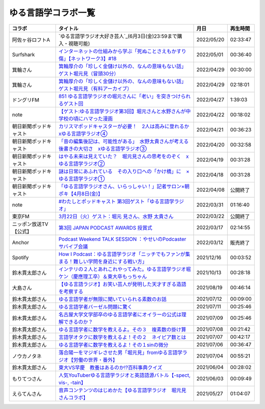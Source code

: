 ゆる言語学コラボ一覧
=============================
+------------------------+-----------------------------------------------------------------------------------------------+------------+----------+
|         コラボ         |                                           タイトル                                            |    月日    | 再生時間 |
+========================+===============================================================================================+============+==========+
| 阿佐ヶ谷ロフトA        | `ゆる言語学ラジオ大好き芸人`_(6月3日(金)23:59まで購入・視聴可能)                              | 2022/05/20 | 02:33:47 |
+------------------------+-----------------------------------------------------------------------------------------------+------------+----------+
| Surfshark              | `インターネットの仕組みから学ぶ「死ぬことさえもかすり傷」【ネットワーク3】#18`_               | 2022/05/01 | 00:36:40 |
+------------------------+-----------------------------------------------------------------------------------------------+------------+----------+
| 箕輪さん               | `箕輪厚介の「珍しく金儲け以外の、なんの意味もない話」ゲスト堀元見（冒頭30分）`_               | 2022/04/29 | 00:30:00 |
+------------------------+-----------------------------------------------------------------------------------------------+------------+----------+
| 箕輪さん               | `箕輪厚介の「珍しく金儲け以外の、なんの意味もない話」ゲスト堀元見（有料アーカイブ）`_         | 2022/04/29 | 02:18:01 |
+------------------------+-----------------------------------------------------------------------------------------------+------------+----------+
| ドングリFM             | `851 ゆる言語学ラジオの堀元さんに「老い」を突きつけられるゲスト回`_                           | 2022/04/27 | 1:39:03  |
+------------------------+-----------------------------------------------------------------------------------------------+------------+----------+
| note                   | `【ゲスト:ゆる言語学ラジオ第3回】堀元さんと水野さんが中学校の頃にハマった漫画`_               | 2022/04/22 | 00:18:02 |
+------------------------+-----------------------------------------------------------------------------------------------+------------+----------+
| 朝日新聞ポッドキャスト | `カリスマポッドキャスターが必要！　2人は高みに登れるか　xゆる言語学ラジオ④`_                  | 2022/04/21 | 00:36:23 |
+------------------------+-----------------------------------------------------------------------------------------------+------------+----------+
| 朝日新聞ポッドキャスト | `「音の編集後記は、可能性がある」　水野太貴さんが考える後書きの大切さ　xゆる言語学ラジオ③`_   | 2022/04/20 | 00:32:58 |
+------------------------+-----------------------------------------------------------------------------------------------+------------+----------+
| 朝日新聞ポッドキャスト | `はやる未来は見えていた？　堀元見さんの思考をのぞく　xゆる言語学ラジオ②`_                     | 2022/04/19 | 00:31:28 |
+------------------------+-----------------------------------------------------------------------------------------------+------------+----------+
| 朝日新聞ポッドキャスト | `謎は日常にあふれている　その入り口への「かけ橋」に　×ゆる言語学ラジオ①`_                     | 2022/04/18 | 00:31:28 |
+------------------------+-----------------------------------------------------------------------------------------------+------------+----------+
| 朝日新聞ポッドキャスト | `「ゆる言語学ラジオさん、いらっしゃい！」記者サロン×朝ポキ【4月8日(金)】`_                    | 2022/04/08 | 公開終了 |
+------------------------+-----------------------------------------------------------------------------------------------+------------+----------+
| note                   | `#わたしとポッドキャスト 第3回ゲスト「ゆる言語学ラジオ」`_                                    | 2022/03/31 | 01:16:40 |
+------------------------+-----------------------------------------------------------------------------------------------+------------+----------+
| 東京FM                 | `3月22日（火）ゲスト：堀元 見さん、水野 太貴さん`_                                            | 2022/03/22 | 公開終了 |
+------------------------+-----------------------------------------------------------------------------------------------+------------+----------+
| ニッポン放送TV【公式】 | `第3回 JAPAN PODCAST AWARDS 授賞式`_                                                          | 2022/03/17 | 02:14:55 |
+------------------------+-----------------------------------------------------------------------------------------------+------------+----------+
| Anchor                 | `Podcast Weekend TALK SESSION ：やせいのPodcasterサバイブ会議`_                               | 2022/03/12 | 販売終了 |
+------------------------+-----------------------------------------------------------------------------------------------+------------+----------+
| Spotify                | `How I Podcast：ゆる言語学ラジオ「ニッチでもファンが集まる！難しい学問を身近にする戦い方」`_  | 2021/12/16 | 00:03:52 |
+------------------------+-----------------------------------------------------------------------------------------------+------------+----------+
| 鈴木貫太郎さん         | `インテリの２人とあれこれやってみた。ゆる言語学ラジオ堀ケン（慶應理工卒）＆東大卒もっちゃん`_ | 2021/10/13 | 00:28:18 |
+------------------------+-----------------------------------------------------------------------------------------------+------------+----------+
| 大島さん               | `【ゆる言語ラジオ】お笑い芸人が発明した天才すぎる造語を考察する`_                             | 2021/08/19 | 00:46:14 |
+------------------------+-----------------------------------------------------------------------------------------------+------------+----------+
| 鈴木貫太郎さん         | `ゆる言語学者が無限に聞いていられる素数のお話`_                                               | 2021/07/12 | 00:09:00 |
+------------------------+-----------------------------------------------------------------------------------------------+------------+----------+
| 鈴木貫太郎さん         | `ゆる言語学者バーゼル問題に驚く`_                                                             | 2021/07/11 | 00:25:46 |
+------------------------+-----------------------------------------------------------------------------------------------+------------+----------+
| 鈴木貫太郎さん         | `名古屋大学文学部卒のゆる言語学者にオイラーの公式は理解できるのか？`_                         | 2021/07/09 | 00:25:46 |
+------------------------+-----------------------------------------------------------------------------------------------+------------+----------+
| 鈴木貫太郎さん         | `ゆる言語学者に数学を教えるよ。その３　複素数の掛け算`_                                       | 2021/07/08 | 00:21:42 |
+------------------------+-----------------------------------------------------------------------------------------------+------------+----------+
| 鈴木貫太郎さん         | `言語学オタクに数学を教えるよ！その２　ネイピア数とは`_                                       | 2021/07/07 | 00:42:17 |
+------------------------+-----------------------------------------------------------------------------------------------+------------+----------+
| 鈴木貫太郎さん         | `ゆる言語学者に数学を教えるよ！その１sinの微分`_                                              | 2021/07/06 | 00:36:47 |
+------------------------+-----------------------------------------------------------------------------------------------+------------+----------+
| ノウカノタネ           | `落合陽一をマジギレさせた男「堀元見」fromゆる言語学ラジオ【労働の世界・番外】`_               | 2021/07/04 | 00:55:21 |
+------------------------+-----------------------------------------------------------------------------------------------+------------+----------+
| 鈴木貫太郎さん         | `東大VS早慶　教養はあるのか⁉️百科事典クイズ`_                                                 | 2021/06/04 | 00:28:02 |
+------------------------+-----------------------------------------------------------------------------------------------+------------+----------+
| もりてつさん           | `人気YouTuberゆる言語学ラジオと英語語源バトル【-spect, vis-, -tain】`_                        | 2021/06/03 | 00:09:49 |
+------------------------+-----------------------------------------------------------------------------------------------+------------+----------+
| えらてんさん           | `音声コンテンツのはじめかた【ゆる言語学ラジオ　堀元見さんコラボ】`_                           | 2021/05/27 | 01:04:07 |
+------------------------+-----------------------------------------------------------------------------------------------+------------+----------+


.. _落合陽一をマジギレさせた男「堀元見」fromゆる言語学ラジオ【労働の世界・番外】: https://open.spotify.com/episode/64DQEpUL2SL9aOs5C3dgxF
.. _音声コンテンツのはじめかた【ゆる言語学ラジオ　堀元見さんコラボ】: https://www.youtube.com/watch?v=-XHt8SwonfI
.. _人気YouTuberゆる言語学ラジオと英語語源バトル【-spect, vis-, -tain】: https://www.youtube.com/watch?v=mNvKiee3vd4
.. _東大VS早慶　教養はあるのか⁉️百科事典クイズ: https://www.youtube.com/watch?v=ZIWIjJREzzQ
.. _ゆる言語学者に数学を教えるよ！その１sinの微分: https://www.youtube.com/watch?v=9auBzoX649o
.. _言語学オタクに数学を教えるよ！その２　ネイピア数とは: https://www.youtube.com/watch?v=p2owhIJZIqQ
.. _ゆる言語学者に数学を教えるよ。その３　複素数の掛け算: https://www.youtube.com/watch?v=jl7VDAV85Fc
.. _名古屋大学文学部卒のゆる言語学者にオイラーの公式は理解できるのか？: https://www.youtube.com/watch?v=ZrX1Nzrpu0g
.. _ゆる言語学者バーゼル問題に驚く: https://www.youtube.com/watch?v=9pEUZRNeGk8
.. _ゆる言語学者が無限に聞いていられる素数のお話: https://www.youtube.com/watch?v=XoAZmVwsSu8
.. _【ゆる言語ラジオ】お笑い芸人が発明した天才すぎる造語を考察する: https://www.youtube.com/watch?v=FDrniZbp6C0
.. _インテリの２人とあれこれやってみた。ゆる言語学ラジオ堀ケン（慶應理工卒）＆東大卒もっちゃん: https://www.youtube.com/watch?v=pk7MO3Hu4FY
.. _How I Podcast：ゆる言語学ラジオ「ニッチでもファンが集まる！難しい学問を身近にする戦い方」: https://www.youtube.com/watch?v=03-CXCD6BFo
.. _#わたしとポッドキャスト 第3回ゲスト「ゆる言語学ラジオ」: https://youtu.be/goYHBS4Fa8k
.. _第3回 JAPAN PODCAST AWARDS 授賞式: https://www.youtube.com/watch?v=m_DL2Fyy8JM
.. _謎は日常にあふれている　その入り口への「かけ橋」に　×ゆる言語学ラジオ①: https://open.spotify.com/episode/4TwQ4R3PHXbTY6HAcPgcBm?si=F8TJxQ9oSBOu_Fjm04gDqA
.. _はやる未来は見えていた？　堀元見さんの思考をのぞく　xゆる言語学ラジオ②: https://open.spotify.com/episode/785WtKmuq2PwRe7DqO5Mmj?si=9SobdVZcS2KggV-AU_Xnaw
.. _「音の編集後記は、可能性がある」　水野太貴さんが考える後書きの大切さ　xゆる言語学ラジオ③: https://open.spotify.com/episode/7e2ZSR5QLZqveVAeycNQZ1?si=eAOr3aCIRS2FhwZgb21A6Q
.. _カリスマポッドキャスターが必要！　2人は高みに登れるか　xゆる言語学ラジオ④: https://open.spotify.com/episode/4zhPNFqMcujfsCWiusYhPJ?si=EG5je_xSQxu9nheAj4wy3g
.. _【ゲスト:ゆる言語学ラジオ第3回】堀元さんと水野さんが中学校の頃にハマった漫画: https://open.spotify.com/episode/3MCwBCCXWzuIiiRnJqPI1B?si=Wvci_u3LTxqvBWav6tSN9w
.. _3月22日（火）ゲスト：堀元 見さん、水野 太貴さん: https://www.tfm.co.jp/bo/report/2001
.. _「ゆる言語学ラジオさん、いらっしゃい！」記者サロン×朝ポキ【4月8日(金)】: https://peatix.com/event/3199395
.. _Podcast Weekend TALK SESSION ：やせいのPodcasterサバイブ会議: https://podcastweekend.zaiko.io/e/talksession20220312
.. _851 ゆる言語学ラジオの堀元さんに「老い」を突きつけられるゲスト回: https://soundcloud.com/dongurifm/851a
.. _箕輪厚介の「珍しく金儲け以外の、なんの意味もない話」ゲスト堀元見（冒頭30分）: https://youtu.be/6IXPq5WkJNQ
.. _箕輪厚介の「珍しく金儲け以外の、なんの意味もない話」ゲスト堀元見（有料アーカイブ）: https://twitcasting.tv/loftplusone/shopcart/152556
.. _インターネットの仕組みから学ぶ「死ぬことさえもかすり傷」【ネットワーク3】#18: https://www.youtube.com/watch?v=Pu3g0LBVMFo
.. _ゆる言語学ラジオ大好き芸人: https://www.loft-prj.co.jp/schedule/lofta/214035
